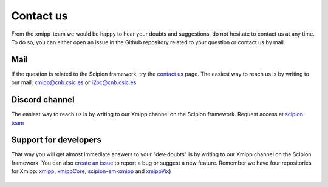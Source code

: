 .. _contact-us:

==========
Contact us
==========
From the xmipp-team we would be happy to hear your doubts and suggestions, do not hesitate to contact us at any
time. To do so, you can either open an issue in the Github repository related to your question or
contact us by mail.

Mail
=======================
If the question is related to the Scipion framework, try the `contact us <https://scipion.i2pc.es/contact>`_ page.
The easiest way to reach us is by writing to our mail: `xmipp@cnb.csic.es  <mailto:xmipp@cnb.csic.es>`_ or `i2pc@cnb.csic.es <mailto:i2pc@cnb.csic.es>`_

Discord channel
=======================
The easiest way to reach us is by writing to our Xmipp channel on the Scipion framework. Request access at `scipion team <mailto:scipion@cnb.csic.es>`_

Support for developers
================
That way you will get almost immediate answers to your "dev-doubts" is by writing to our Xmipp channel on the Scipion framework. You can also `create an issue <https://github.com/I2PC/xmipp/issues>`_ to report a bug or suggest a new feature. Remember we have four repositories for Xmipp: `xmipp <https://github.com/I2PC/xmipp>`_, `xmippCore <https://github.com/I2PC/xmippCore>`_, `scipion-em-xmipp <https://github.com/I2PC/scipion-em-xmipp>`_ and `xmippVix <https://github.com/I2PC/xmippViz>`_)


.. figure:: ../_static/images/banner.png
   :alt: xmipp logo
   :width: 500